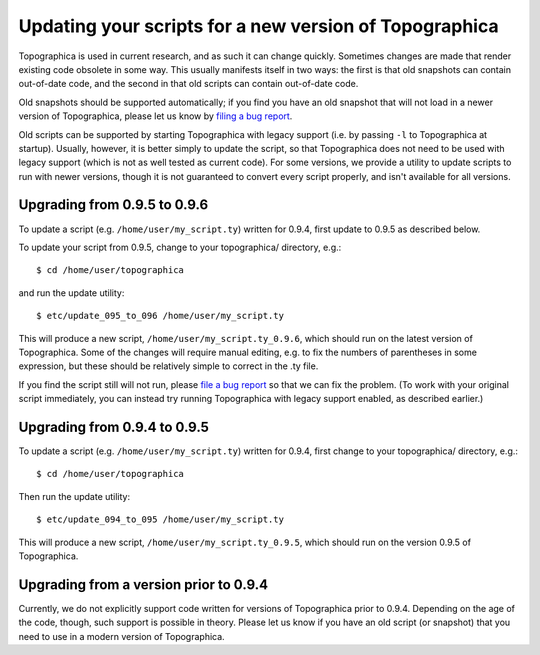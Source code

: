*******************************************************
Updating your scripts for a new version of Topographica
*******************************************************

Topographica is used in current research, and as such it can change
quickly. Sometimes changes are made that render existing code
obsolete in some way. This usually manifests itself in two ways: the
first is that old snapshots can contain out-of-date code, and the
second in that old scripts can contain out-of-date code.

Old snapshots should be supported automatically; if you find you
have an old snapshot that will not load in a newer version of
Topographica, please let us know by `filing a bug report`_.

Old scripts can be supported by starting Topographica with legacy
support (i.e. by passing ``-l`` to Topographica at startup).
Usually, however, it is better simply to update the script, so that
Topographica does not need to be used with legacy support (which is
not as well tested as current code). For some versions, we provide a
utility to update scripts to run with newer versions, though it is
not guaranteed to convert every script properly, and isn't available
for all versions.

Upgrading from 0.9.5 to 0.9.6
~~~~~~~~~~~~~~~~~~~~~~~~~~~~~

To update a script (e.g. ``/home/user/my_script.ty``) written for
0.9.4, first update to 0.9.5 as described below.

To update your script from 0.9.5, change to your topographica/
directory, e.g.:

::

    $ cd /home/user/topographica

and run the update utility:

::

    $ etc/update_095_to_096 /home/user/my_script.ty

This will produce a new script, ``/home/user/my_script.ty_0.9.6``,
which should run on the latest version of Topographica. Some of the
changes will require manual editing, e.g. to fix the numbers of
parentheses in some expression, but these should be relatively
simple to correct in the .ty file.

If you find the script still will not run, please `file a bug
report`_ so that we can fix the problem. (To work with your original
script immediately, you can instead try running Topographica with
legacy support enabled, as described earlier.)

Upgrading from 0.9.4 to 0.9.5
~~~~~~~~~~~~~~~~~~~~~~~~~~~~~

To update a script (e.g. ``/home/user/my_script.ty``) written for
0.9.4, first change to your topographica/ directory, e.g.:

::

    $ cd /home/user/topographica

Then run the update utility:

::

    $ etc/update_094_to_095 /home/user/my_script.ty

This will produce a new script, ``/home/user/my_script.ty_0.9.5``,
which should run on the version 0.9.5 of Topographica.

Upgrading from a version prior to 0.9.4
~~~~~~~~~~~~~~~~~~~~~~~~~~~~~~~~~~~~~~~

Currently, we do not explicitly support code written for versions of
Topographica prior to 0.9.4. Depending on the age of the code,
though, such support is possible in theory. Please let us know if
you have an old script (or snapshot) that you need to use in a
modern version of Topographica.

.. _filing a bug report: ../Forums/problems.html
.. _file a bug report: ../Forums/problems.html

